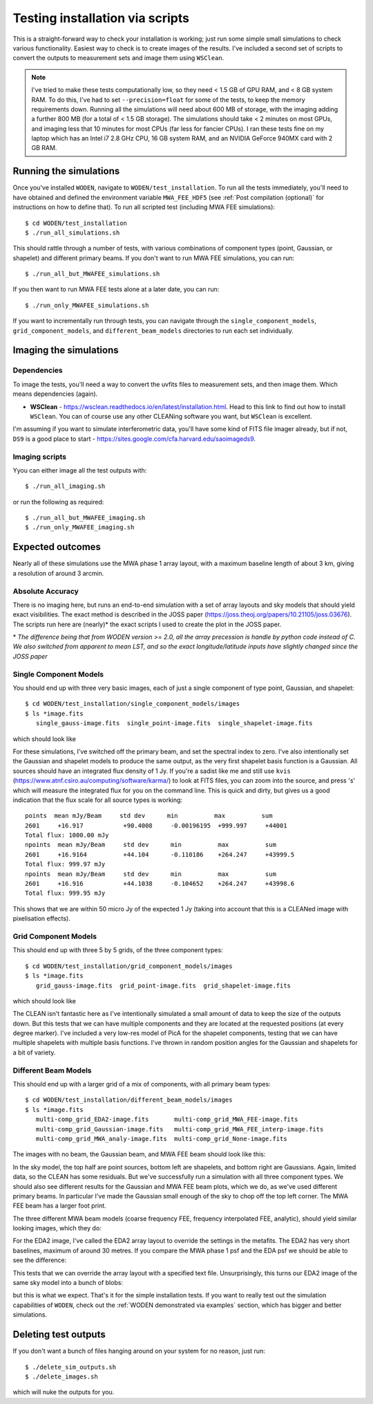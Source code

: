 Testing installation via scripts
=================================

This is a straight-forward way to check your installation is working; just run some simple small simulations to check various functionality. Easiest way to check is to create images of the results. I've included a second set of scripts to convert the outputs to measurement sets and image them using ``WSClean``.

.. note:: I've tried to make these tests computationally low, so they need < 1.5 GB of GPU RAM, and < 8 GB system RAM. To do this, I've had to set ``--precision=float`` for some of the tests, to keep the memory requirements down. Running all the simulations will need about 600 MB of storage, with the imaging adding a further 800 MB (for a total of < 1.5 GB storage). The simulations should take < 2 minutes on most GPUs, and imaging less that 10 minutes for most CPUs (far less for fancier CPUs). I ran these tests fine on my laptop which has an Intel i7 2.8 GHz CPU, 16 GB system RAM, and an NVIDIA GeForce 940MX card with 2 GB RAM.

Running the simulations
------------------------

Once you've installed ``WODEN``, navigate to ``WODEN/test_installation``. To run all the tests immediately, you'll need to have obtained and defined the environment variable ``MWA_FEE_HDF5`` (see :ref:`Post compilation (optional)` for instructions on how to define that). To run all scripted test (including MWA FEE simulations)::

  $ cd WODEN/test_installation
  $ ./run_all_simulations.sh

This should rattle through a number of tests, with various combinations of component types (point, Gaussian, or shapelet) and different primary beams. If you don't want to run MWA FEE simulations, you can run::

  $ ./run_all_but_MWAFEE_simulations.sh

If you then want to run MWA FEE tests alone at a later date, you can run::

  $ ./run_only_MWAFEE_simulations.sh

If you want to incrementally run through tests, you can navigate through the ``single_component_models``, ``grid_component_models``, and ``different_beam_models`` directories to run each set individually.

Imaging the simulations
------------------------

Dependencies
^^^^^^^^^^^^^

To image the tests, you'll need a way to convert the uvfits files to measurement sets, and then image them. Which means dependencies (again).

+ **WSClean** - https://wsclean.readthedocs.io/en/latest/installation.html. Head to this link to find out how to install ``WSClean``. You can of course use any other CLEANing software you want, but ``WSClean`` is excellent.

I'm assuming if you want to simulate interferometric data, you'll have some kind of FITS file imager already, but if not, ``DS9`` is a good place to start - https://sites.google.com/cfa.harvard.edu/saoimageds9.

Imaging scripts
^^^^^^^^^^^^^^^^

Yyou can either image all the test outputs with::

  $ ./run_all_imaging.sh

or run the following as required::

  $ ./run_all_but_MWAFEE_imaging.sh
  $ ./run_only_MWAFEE_imaging.sh

Expected outcomes
------------------------
Nearly all of these simulations use the MWA phase 1 array layout, with a maximum baseline length of about 3 km, giving a resolution of around 3 arcmin.

Absolute Accuracy
^^^^^^^^^^^^^^^^^^^^^^^^
There is no imaging here, but runs an end-to-end simulation with a set of array layouts and sky models that should yield exact visibilities. The exact method is described in the JOSS paper (https://joss.theoj.org/papers/10.21105/joss.03676). The scripts run here are (nearly)* the exact scripts I used to create the plot in the JOSS paper.

\* *The difference being that from WODEN version >= 2.0, all the array precession is handle by python code instead of C. We also switched from apparent to mean LST, and so the exact longitude/latitude inputs have slightly changed since the JOSS paper*

Single Component Models
^^^^^^^^^^^^^^^^^^^^^^^^

You should end up with three very basic images, each of just a single component of type point, Gaussian, and shapelet::

  $ cd WODEN/test_installation/single_component_models/images
  $ ls *image.fits
     single_gauss-image.fits  single_point-image.fits  single_shapelet-image.fits

which should look like

.. image:: single_component_plots.png
   :width: 600pt

For these simulations, I've switched off the primary beam, and set the spectral index to zero. I've also intentionally set the Gaussian and shapelet models to produce the same output, as the very first shapelet basis function is a Gaussian. All sources should have an integrated flux density of 1 Jy. If you're a sadist like me and still use ``kvis`` (https://www.atnf.csiro.au/computing/software/karma/) to look at FITS files, you can zoom into the source, and press 's' which will measure the integrated flux for you on the command line. This is quick and dirty, but gives us a good indication that the flux scale for all source types is working::

  points  mean mJy/Beam     std dev      min          max          sum
  2601     +16.917           +90.4008     -0.00196195  +999.997     +44001
  Total flux: 1000.00 mJy
  npoints  mean mJy/Beam     std dev      min          max          sum
  2601     +16.9164          +44.104      -0.110186    +264.247     +43999.5
  Total flux: 999.97 mJy
  npoints  mean mJy/Beam     std dev      min          max          sum
  2601     +16.916           +44.1038     -0.104652    +264.247     +43998.6
  Total flux: 999.95 mJy

This shows that we are within 50 micro Jy of the expected 1 Jy (taking into account that this is a CLEANed image with pixelisation effects).

Grid Component Models
^^^^^^^^^^^^^^^^^^^^^^^^

This should end up with three 5 by 5 grids, of the three component types::

  $ cd WODEN/test_installation/grid_component_models/images
  $ ls *image.fits
     grid_gauss-image.fits  grid_point-image.fits  grid_shapelet-image.fits

which should look like

.. image:: grid_component_plots.png
   :width: 600pt

The CLEAN isn't fantastic here as I've intentionally simulated a small amount of data to keep the size of the outputs down. But this tests that we can have multiple components and they are located at the requested positions (at every degree marker). I've included a very low-res model of PicA for the shapelet components, testing that we can have multiple shapelets with multiple basis functions. I've thrown in random position angles for the Gaussian and shapelets for a bit of variety.

Different Beam Models
^^^^^^^^^^^^^^^^^^^^^^^^

This should end up with a larger grid of a mix of components, with all primary beam types::

  $ cd WODEN/test_installation/different_beam_models/images
  $ ls *image.fits
     multi-comp_grid_EDA2-image.fits       multi-comp_grid_MWA_FEE-image.fits
     multi-comp_grid_Gaussian-image.fits   multi-comp_grid_MWA_FEE_interp-image.fits
     multi-comp_grid_MWA_analy-image.fits  multi-comp_grid_None-image.fits

The images with no beam, the Gaussian beam, and MWA FEE beam should look like this:

.. image:: different_beam_plots.png
   :width: 600pt

In the sky model, the top half are point sources, bottom left are shapelets, and bottom right are Gaussians. Again, limited data, so the CLEAN has some residuals. But we've successfully run a simulation with all three component types. We should also see different results for the Gaussian and MWA FEE beam plots, which we do, as we've used different primary beams. In particular I've made the Gaussian small enough of the sky to chop off the top left corner. The MWA FEE beam has a larger foot print.

The three different MWA beam models (coarse frequency FEE, frequency interpolated FEE, analytic), should yield similar looking images, which they do:

.. image:: different_MWA_beam_plots.png
   :width: 600pt

For the EDA2 image, I've called the EDA2 array layout to override the settings in the metafits. The EDA2 has very short baselines, maximum of around 30 metres. If you compare the MWA phase 1 psf and the EDA psf we should be able to see the difference:

.. image:: MWA-vs-EDA2_psf.png
   :width: 600pt

This tests that we can override the array layout with a specified text file. Unsurprisingly, this turns our EDA2 image of the same sky model into a bunch of blobs:

.. image:: EDA2_layout_image.png
   :width: 300pt

but this is what we expect. That's it for the simple installation tests. If you want to really test out the simulation capabilities of ``WODEN``, check out the :ref:`WODEN demonstrated via examples`  section, which has bigger and better simulations.

Deleting test outputs
------------------------
If you don't want a bunch of files hanging around on your system for no reason, just run::

  $ ./delete_sim_outputs.sh
  $ ./delete_images.sh

which will nuke the outputs for you.
